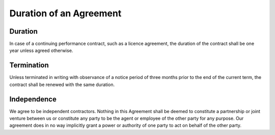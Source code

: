 Duration of an Agreement
========================

Duration
--------

In case of a continuing performance contract, such as a licence agreement, the duration of the contract shall be one year unless agreed otherwise. 

Termination
-----------

Unless terminated in writing with observance of a notice period of three months prior to the end of the current term, the contract shall be renewed with the same duration.

Independence
------------

We agree to be independent contractors. Nothing in this Agreement shall be deemed to constitute a partnership or joint venture between us or constitute any party to be the agent or employee of the other party for any purpose. Our agreement does in no way implicitly grant a power or authority of one party to act on behalf of the other party. 